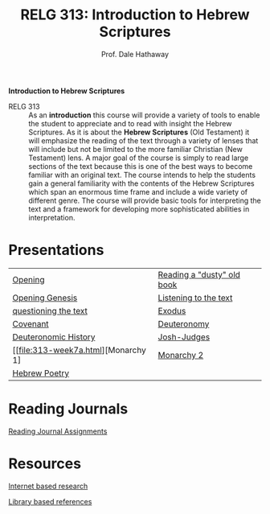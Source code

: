 #+TITLE: RELG 313: Introduction to Hebrew Scriptures
#+AUTHOR: Prof. Dale Hathaway
#+OPTIONS:     H:2 num:nil toc:nil \n:nil @:t ::t |:t ^:t f:t TeX:t ...
#     H:         set the number of headline levels for export
#     num:       turn on/off section-numbers
#     toc:nil       turn on/off table of contents, or set level limit (integer)

#+HTML_HEAD: <link rel="stylesheet" type="text/css" href="../css/mystyle.css">

#+BEGIN_CENTER
*Introduction to Hebrew Scriptures*
#+END_CENTER

- RELG 313 :: As an *introduction* this course will provide a variety of tools to enable the student to appreciate and to read with insight the Hebrew Scriptures. As it is about the *Hebrew Scriptures* (Old Testament) it will emphasize the reading of the text through a variety of lenses that will include but not be limited to the more familiar Christian (New Testament) lens. A major goal of the course is simply to read large sections of the text because this is one of the best ways to become familiar with an original text. The course intends to help the students gain a general familiarity with the contents of the Hebrew Scriptures which span an enormous time frame and include a wide variety of different genre. The course will provide basic tools for interpreting the text and a framework for developing more sophisticated abilities in interpretation.


* Presentations
| [[file:313-week1a.html][Opening]]                             | [[file:313-week1b.html][Reading a "dusty" old book]] |
| [[file:313-week2a.html][Opening Genesis]]                     | [[file:313-week2b.html][Listening to the text]]      |
| [[file:313-week3a.html][questioning the text]]                | [[file:313-week3b.html][Exodus]]                     |
| [[file:313-week4a.html][Covenant]]                            | [[file:313-week4b.html][Deuteronomy]]                |
| [[file:313-week6a.html][Deuteronomic History]]                | [[file:313-week6b.html][Josh-Judges]]                |
| [[file:313-week7a.html][Monarchy 1] | [[file:313-week7b.html][Monarchy 2]]                 |
| [[file:313-week9a.html][Hebrew Poetry]]                       |                            |


* Reading Journals
[[file:313-journals.org][Reading Journal Assignments]]

* Resources
[[file:biblical-research-101.org][Internet based research]]

[[file:library-bible-resources.html][Library based references]]

